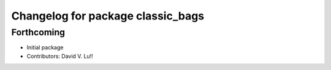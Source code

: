 ^^^^^^^^^^^^^^^^^^^^^^^^^^^^^^^^^^
Changelog for package classic_bags
^^^^^^^^^^^^^^^^^^^^^^^^^^^^^^^^^^

Forthcoming
-----------
* Initial package
* Contributors: David V. Lu!!
